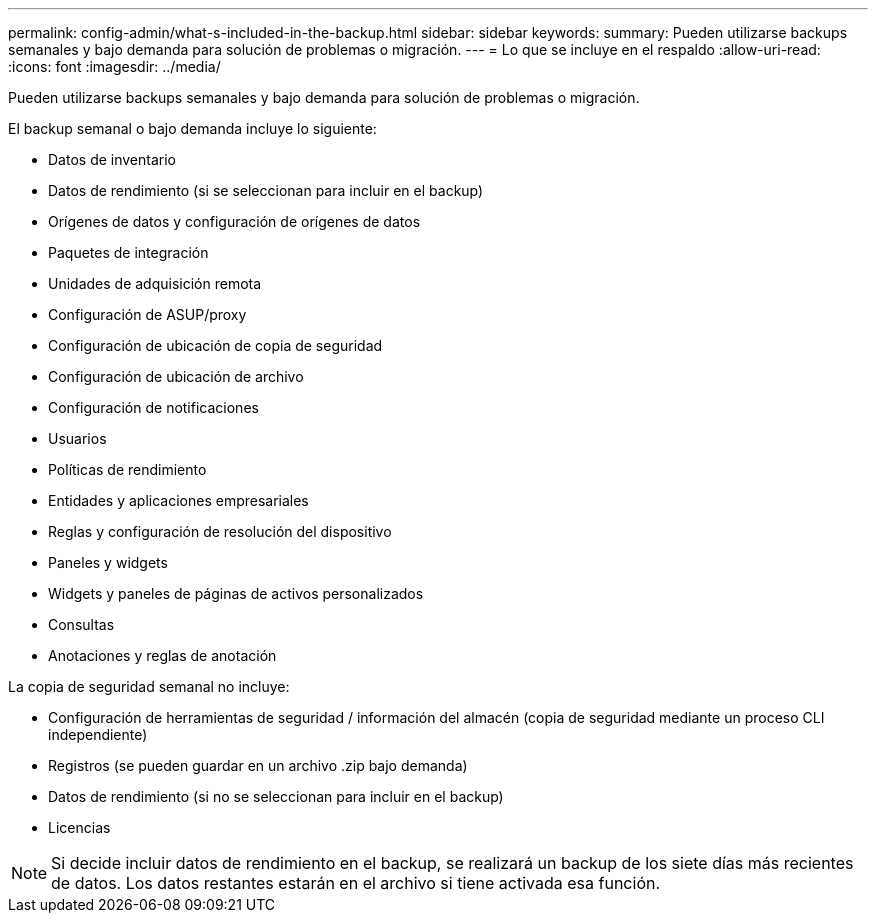 ---
permalink: config-admin/what-s-included-in-the-backup.html 
sidebar: sidebar 
keywords:  
summary: Pueden utilizarse backups semanales y bajo demanda para solución de problemas o migración. 
---
= Lo que se incluye en el respaldo
:allow-uri-read: 
:icons: font
:imagesdir: ../media/


[role="lead"]
Pueden utilizarse backups semanales y bajo demanda para solución de problemas o migración.

El backup semanal o bajo demanda incluye lo siguiente:

* Datos de inventario
* Datos de rendimiento (si se seleccionan para incluir en el backup)
* Orígenes de datos y configuración de orígenes de datos
* Paquetes de integración
* Unidades de adquisición remota
* Configuración de ASUP/proxy
* Configuración de ubicación de copia de seguridad
* Configuración de ubicación de archivo
* Configuración de notificaciones
* Usuarios
* Políticas de rendimiento
* Entidades y aplicaciones empresariales
* Reglas y configuración de resolución del dispositivo
* Paneles y widgets
* Widgets y paneles de páginas de activos personalizados
* Consultas
* Anotaciones y reglas de anotación


La copia de seguridad semanal no incluye:

* Configuración de herramientas de seguridad / información del almacén (copia de seguridad mediante un proceso CLI independiente)
* Registros (se pueden guardar en un archivo .zip bajo demanda)
* Datos de rendimiento (si no se seleccionan para incluir en el backup)
* Licencias


[NOTE]
====
Si decide incluir datos de rendimiento en el backup, se realizará un backup de los siete días más recientes de datos. Los datos restantes estarán en el archivo si tiene activada esa función.

====